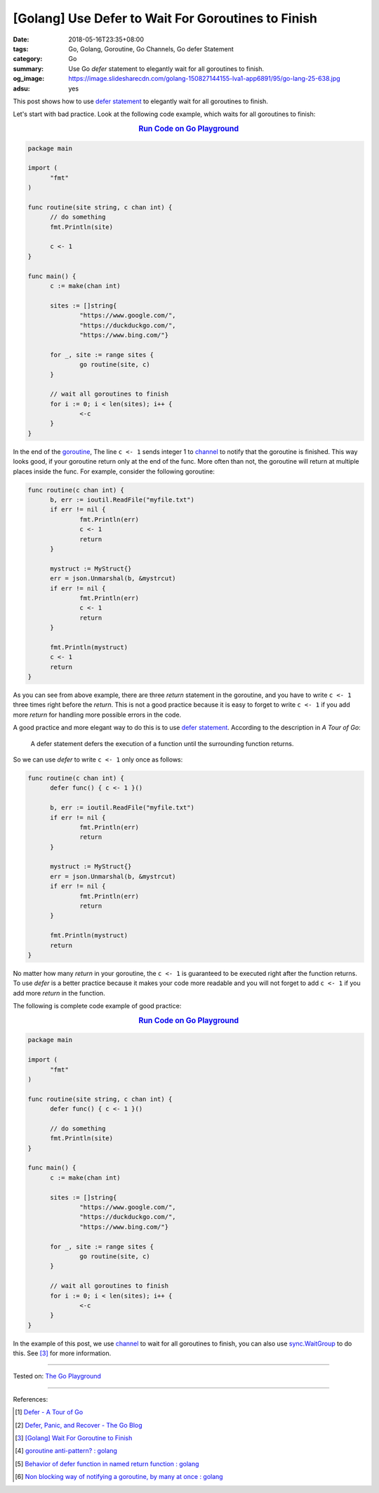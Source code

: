 [Golang] Use Defer to Wait For Goroutines to Finish
###################################################

:date: 2018-05-16T23:35+08:00
:tags: Go, Golang, Goroutine, Go Channels, Go defer Statement
:category: Go
:summary: Use Go *defer* statement to elegantly wait for all goroutines to
          finish.
:og_image: https://image.slidesharecdn.com/golang-150827144155-lva1-app6891/95/go-lang-25-638.jpg
:adsu: yes


This post shows how to use `defer statement`_ to elegantly wait for all
goroutines to finish.

Let's start with bad practice. Look at the following code example, which waits
for all goroutines to finish:

.. rubric:: `Run Code on Go Playground <https://play.golang.org/p/0lDZVtmpL1e>`__
   :class: align-center

.. code-block:: go

  package main

  import (
  	"fmt"
  )

  func routine(site string, c chan int) {
  	// do something
  	fmt.Println(site)

  	c <- 1
  }

  func main() {
  	c := make(chan int)

  	sites := []string{
  		"https://www.google.com/",
  		"https://duckduckgo.com/",
  		"https://www.bing.com/"}

  	for _, site := range sites {
  		go routine(site, c)
  	}

  	// wait all goroutines to finish
  	for i := 0; i < len(sites); i++ {
  		<-c
  	}
  }

In the end of the goroutine_, The line ``c <- 1`` sends integer 1 to channel_ to
notify that the goroutine is finished. This way looks good, if your goroutine
return only at the end of the func. More often than not, the goroutine will
return at multiple places inside the func. For example, consider the following
goroutine:

.. code-block:: go

  func routine(c chan int) {
  	b, err := ioutil.ReadFile("myfile.txt")
  	if err != nil {
  		fmt.Println(err)
  		c <- 1
  		return
  	}

  	mystruct := MyStruct{}
  	err = json.Unmarshal(b, &mystrcut)
  	if err != nil {
  		fmt.Println(err)
  		c <- 1
  		return
  	}

  	fmt.Println(mystruct)
  	c <- 1
  	return
  }

As you can see from above example, there are three *return* statement in the
goroutine, and you have to write ``c <- 1`` three times right before the
*return*. This is not a good practice because it is easy to forget to write
``c <- 1`` if you add more *return* for handling more possible errors in the
code.

A good practice and more elegant way to do this is to use `defer statement`_.
According to the description in *A Tour of Go*:

  A defer statement defers the execution of a function until the surrounding
  function returns.

So we can use *defer* to write ``c <- 1`` only once as follows:

.. code-block:: go

  func routine(c chan int) {
  	defer func() { c <- 1 }()

  	b, err := ioutil.ReadFile("myfile.txt")
  	if err != nil {
  		fmt.Println(err)
  		return
  	}

  	mystruct := MyStruct{}
  	err = json.Unmarshal(b, &mystrcut)
  	if err != nil {
  		fmt.Println(err)
  		return
  	}

  	fmt.Println(mystruct)
  	return
  }

No matter how many *return* in your goroutine, the ``c <- 1`` is guaranteed to
be executed right after the function returns. To use *defer* is a better
practice because it makes your code more readable and you will not forget to add
``c <- 1`` if you add more *return* in the function.

The following is complete code example of good practice:

.. rubric:: `Run Code on Go Playground <https://play.golang.org/p/dHYMGZNbnj5>`__
   :class: align-center

.. code-block:: go

  package main

  import (
  	"fmt"
  )

  func routine(site string, c chan int) {
  	defer func() { c <- 1 }()

  	// do something
  	fmt.Println(site)
  }

  func main() {
  	c := make(chan int)

  	sites := []string{
  		"https://www.google.com/",
  		"https://duckduckgo.com/",
  		"https://www.bing.com/"}

  	for _, site := range sites {
  		go routine(site, c)
  	}

  	// wait all goroutines to finish
  	for i := 0; i < len(sites); i++ {
  		<-c
  	}
  }

In the example of this post, we use channel_ to wait for all goroutines to
finish, you can also use sync.WaitGroup_ to do this. See [3]_ for more
information.

.. adsu:: 2

----

Tested on: `The Go Playground`_

----

References:

.. [1] `Defer - A Tour of Go <https://tour.golang.org/flowcontrol/12>`_
.. [2] `Defer, Panic, and Recover - The Go Blog <https://blog.golang.org/defer-panic-and-recover>`_
.. [3] `[Golang] Wait For Goroutine to Finish <{filename}/articles/2015/03/23/go-wait-for-goroutine-to-finish%en.rst>`_
.. [4] `goroutine anti-pattern? : golang <https://old.reddit.com/r/golang/comments/9o4vh5/goroutine_antipattern/>`_
.. [5] `Behavior of defer function in named return function : golang <https://old.reddit.com/r/golang/comments/9ysxts/behavior_of_defer_function_in_named_return/>`_
.. [6] `Non blocking way of notifying a goroutine, by many at once : golang <https://old.reddit.com/r/golang/comments/9zzeai/non_blocking_way_of_notifying_a_goroutine_by_many/>`_

.. _defer statement: https://tour.golang.org/flowcontrol/12
.. _channel: https://tour.golang.org/concurrency/2
.. _goroutine: https://tour.golang.org/concurrency/1
.. _sync.WaitGroup: https://golang.org/pkg/sync/#WaitGroup
.. _The Go Playground: https://play.golang.org/
